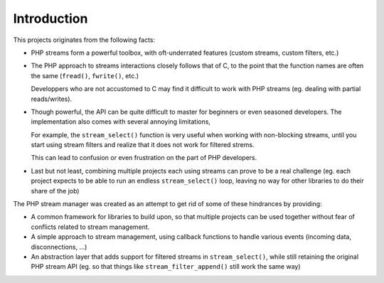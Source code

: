 Introduction
============

This projects originates from the following facts:

*   PHP streams form a powerful toolbox, with oft-underrated features
    (custom streams, custom filters, etc.)

*   The PHP approach to streams interactions closely follows that of C,
    to the point that the function names are often the same (``fread()``,
    ``fwrite()``, etc.)

    Developpers who are not accustomed to C may find it difficult to
    work with PHP streams (eg. dealing with partial reads/writes).

*   Though powerful, the API can be quite difficult to master
    for beginners or even seasoned developers.
    The implementation also comes with several annoying limitations,

    For example, the ``stream_select()`` function is very useful when working
    with non-blocking streams, until you start using stream filters and realize
    that it does not work for filtered strems.

    This can lead to confusion or even frustration on the part of
    PHP developers.

*   Last but not least, combining multiple projects each using streams
    can prove to be a real challenge (eg. each project expects to be able
    to run an endless ``stream_select()`` loop, leaving no way for other
    libraries to do their share of the job)

The PHP stream manager was created as an attempt to get rid of some of these
hindrances by providing:

*   A common framework for libraries to build upon, so that multiple projects
    can be used together without fear of conflicts related to stream management.

*   A simple approach to stream management, using callback functions
    to handle various events (incoming data, disconnections, ...)

*   An abstraction layer that adds support for filtered streams in
    ``stream_select()``, while still retaining the original PHP stream API
    (eg. so that things like ``stream_filter_append()`` still work the same way)

.. vim: ts=4 et

